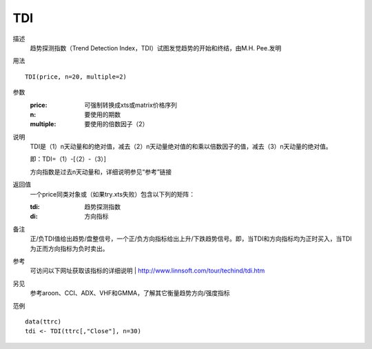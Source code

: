 TDI
===

描述
    趋势探测指数（Trend Detection Index，TDI）试图发觉趋势的开始和终结，由M.H. Pee.发明

用法
::

    TDI(price, n=20, multiple=2)

参数
    :price: 可强制转换成xts或matrix价格序列
    :n: 要使用的期数
    :multiple: 要使用的倍数因子（2）

说明
    TDI是（1）n天动量和的绝对值，减去（2）n天动量绝对值的和乘以倍数因子的值，减去（3）n天动量的绝对值。

    即：TDI=（1）-[（2）-（3）]

    方向指数是过去n天动量和，详细说明参见“参考”链接

返回值
    一个price同类对象或（如果try.xts失败）包含以下列的矩阵：

    :tdi: 趋势探测指数
    :di: 方向指标

备注
    正/负TDI值给出趋势/盘整信号，一个正/负方向指标给出上升/下跌趋势信号。即，当TDI和方向指标均为正时买入，当TDI为正而方向指标为负时卖出。

参考
    可访问以下网址获取该指标的详细说明
    | http://www.linnsoft.com/tour/techind/tdi.htm

另见
    参考aroon、CCI、ADX、VHF和GMMA，了解其它衡量趋势方向/强度指标

范例
::

    data(ttrc)
    tdi <- TDI(ttrc[,"Close"], n=30)

